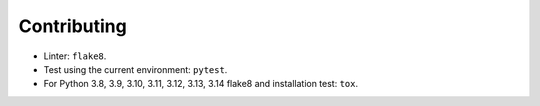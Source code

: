 Contributing
============

* Linter: ``flake8``.
* Test using the current environment: ``pytest``.
* For Python 3.8, 3.9, 3.10, 3.11, 3.12, 3.13, 3.14 flake8 and installation test: ``tox``.
